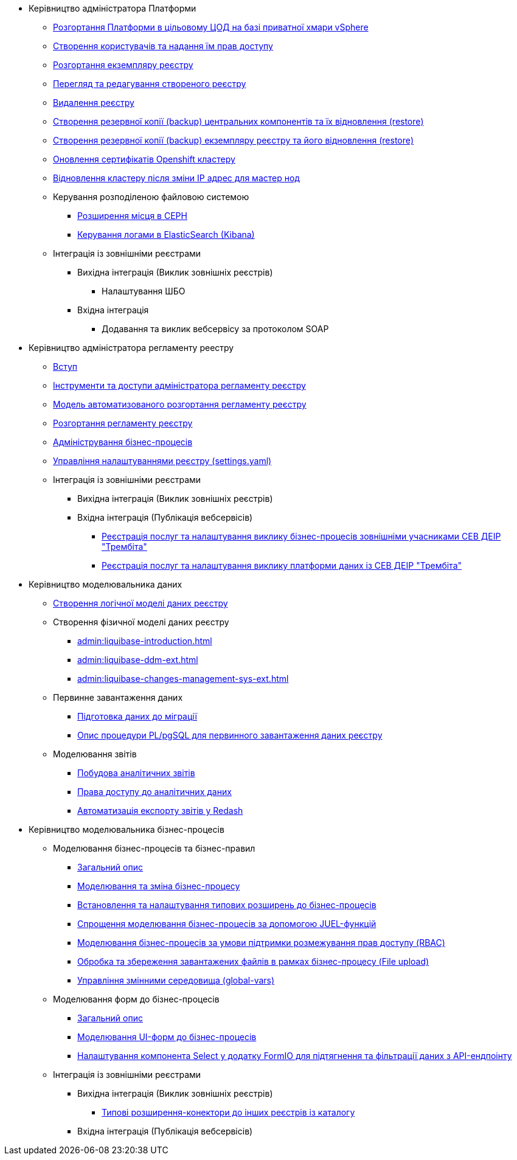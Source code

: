 ** Керівництво адміністратора Платформи
*** xref:admin:platform-admin-deployment.adoc[Розгортання Платформи в цільовому ЦОД на базі приватної хмари vSphere]
*** xref:admin:keycloak-create-users.adoc[Створення користувачів та надання їм прав доступу]
*** xref:admin:control-plane-create-registry.adoc[Розгортання екземпляру реєстру]
*** xref:admin:control-plane-view-registry.adoc[Перегляд та редагування створеного реєстру]
*** xref:admin:control-plane-remove-registry.adoc[Видалення реєстру]
*** xref:admin:control-plane-components-backup-restore.adoc[Створення резервної копії (backup) центральних компонентів та їх відновлення (restore)]
*** xref:admin:control-plane-backup-restore.adoc[Створення резервної копії (backup) екземпляру реєстру та його відновлення (restore)]
*** xref:admin:certificates-update.adoc[Оновлення сертифікатів Openshift кластеру]
*** xref:admin:master_ip_repair.adoc[Відновлення кластеру після зміни IP адрес для мастер нод]
*** Керування розподіленою файловою системою
**** xref:admin:ceph-space.adoc[Розширення місця в CEPH]
**** xref:admin:elastic-search.adoc[Керування логами в ElasticSearch (Kibana)]
*** Інтеграція із зовнішніми реєстрами
**** Вихідна інтеграція (Виклик зовнішніх реєстрів)
***** Налаштування ШБО
**** Вхідна інтеграція
***** Додавання та виклик вебсервісу за протоколом SOAP

** Керівництво адміністратора регламенту реестру
*** xref:admin:registry-admin-introduction.adoc[Вступ]
*** xref:admin:registry-admin-instruments-access.adoc[Інструменти та доступи адміністратора регламенту реєстру]
*** xref:admin:registry-regulations-deployment-model.adoc[Модель автоматизованого розгортання регламенту реєстру]
*** xref:admin:registry-admin-deploy-regulation.adoc[Розгортання регламенту реєстру]
*** xref:admin:registry-admin-bp-management-cockpit.adoc[Адміністрування бізнес-процесів]
*** xref:admin:regulation-settings.adoc[Управління налаштуваннями реєстру (settings.yaml)]
*** Інтеграція із зовнішніми реєстрами
**** Вихідна інтеграція (Виклик зовнішніх реєстрів)
**** Вхідна інтеграція (Публікація вебсервісів)
***** xref:admin:trembita-bp-invoking.adoc[Реєстрація послуг та налаштування виклику бізнес-процесів зовнішніми учасниками СЕВ ДЕІР "Трембіта"]
***** xref:admin:trembita-configuration.adoc[Реєстрація послуг та налаштування виклику платформи даних із СЕВ ДЕІР "Трембіта"]

** Керівництво моделювальника даних

*** xref:admin:data-modelling-logical-datamodel.adoc[Створення логічної моделі даних реєстру]

*** Створення фізичної моделі даних реєстру
**** xref:admin:liquibase-introduction.adoc[]
**** xref:admin:liquibase-ddm-ext.adoc[]
**** xref:admin:liquibase-changes-management-sys-ext.adoc[]
*** Первинне завантаження даних
**** xref:admin:data-initial-data-load-prep.adoc[Підготовка даних до міграції]
**** xref:admin:data-initial-data-load-pl-pgsql.adoc[Опис процедури PL/pgSQL для первинного завантаження даних реєстру]
*** Моделювання звітів
**** xref:admin:data-analytical-reports-creation.adoc[Побудова аналітичних звітів]
**** xref:admin:data-analytical-data-access-rights.adoc[Права доступу до аналітичних даних]
**** xref:admin:data-analytical-reports-export-automation.adoc[Автоматизація експорту звітів у Redash]

** Керівництво моделювальника бізнес-процесів
*** Моделювання бізнес-процесів та бізнес-правил
**** xref:admin:bp-modeling-general-description.adoc[Загальний опис]
**** xref:admin:bp-modeling-instruction.adoc[Моделювання та зміна бізнес-процесу]
**** xref:admin:bp-element-templates-installation-configuration.adoc[Встановлення та налаштування типових розширень до бізнес-процесів]
**** xref:admin:modelling-with-juel-functions.adoc[Спрощення моделювання бізнес-процесів за допомогою JUEL-функцій]
**** xref:admin:roles-rbac-bp-modelling.adoc[Моделювання бізнес-процесів за умови підтримки розмежування прав доступу (RBAC)]
**** xref:admin:file-upload-bp.adoc[Обробка та збереження завантажених файлів в рамках бізнес-процесу (File upload)]
**** xref:admin:global-vars.adoc[Управління змінними середовища (global-vars)]
*** Моделювання форм до бізнес-процесів
**** xref:admin:bp-modeling-forms-general-description.adoc[Загальний опис]
**** xref:admin:registry-admin-modelling-forms.adoc[Моделювання UI-форм до бізнес-процесів]
**** xref:admin:bp-select-component-form-io.adoc[Налаштування компонента Select у додатку FormIO для підтягнення та фільтрації даних з API-ендпоінту]

*** Інтеграція із зовнішніми реєстрами
**** Вихідна інтеграція (Виклик зовнішніх реєстрів)
***** xref:admin:connectors-external-registry.adoc[Типові розширення-конектори до інших реєстрів із каталогу]
**** Вхідна інтеграція (Публікація вебсервісів)
